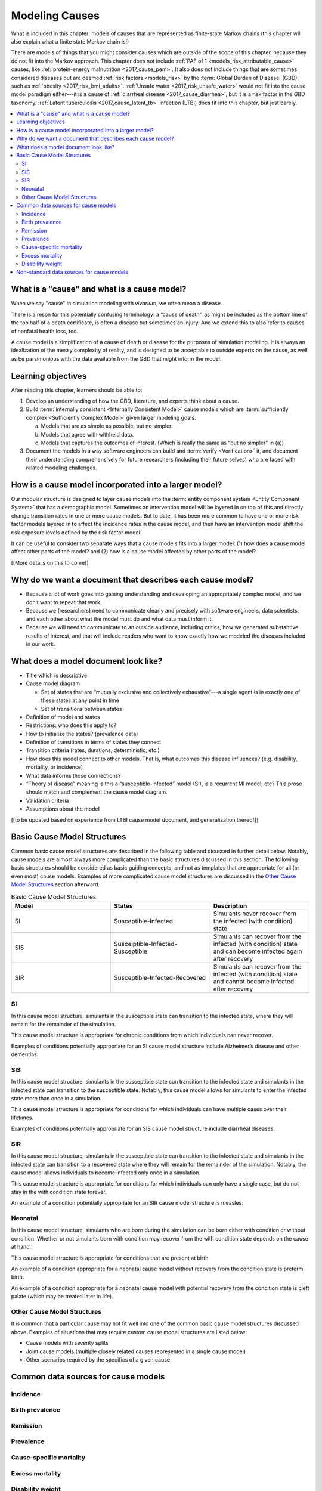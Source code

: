 .. _models_cause:

===============
Modeling Causes
===============

What is included in this chapter: models of causes that are represented as
finite-state Markov chains (this chapter will also explain what a finite state
Markov chain is!)

There are models of things that you might consider causes which are outside of
the scope of this chapter, because they do not fit into the Markov approach.
This chapter does not include :ref:`PAF of 1 <models_risk_attributable_cause>`
causes, like
:ref:`protein-energy malnutrition <2017_cause_pem>`. It also does not include
things that are sometimes considered diseases but are deemed
:ref:`risk factors <models_risk>` by the :term:`Global Burden of Disease`
(GBD), such as :ref:`obesity <2017_risk_bmi_adults>`.
:ref:`Unsafe water <2017_risk_unsafe_water>` would not fit into the cause model
paradigm either---it is a cause of
:ref:`diarrheal disease <2017_cause_diarrhea>`, but it is a risk factor in the
GBD taxonomy.  :ref:`Latent tuberculosis <2017_cause_latent_tb>` infection
(LTBI) does fit into this chapter, but just barely.


.. contents::
   :local:


What is a "cause" and what is a cause model?
------------------

When we say "cause" in simulation modeling with `vivarium`, we often mean a disease.

There is a reson for this potentially confusing terminology: a “cause of death”, as
might be included as the bottom line of the 
top half of a death certificate, is often a disease but sometimes an injury.
And we extend this to also refer to causes of nonfatal health
loss, too.

.. image:: death_certificate.png

A cause model is a simplification of a cause of death or disease for the
purposes of simulation modeling.  It is always an idealization of the messy
complexity of reality, and is designed to be acceptable to outside experts on
the cause, as well as be parsimonious with the data available from the GBD that
might inform the model.

.. todo::

   Link to GBD hierarchies for production of YLLs and YLDs.  Add discussion
   of the discrepency between our cause models (unified dynamic models of
   prevalence, incidence, mortality & morbidity) and GBD models (separate
   statistical models of mortality & morbidity only, with intermediate (e.g.
   dismod) unified models). Note where this might cause modeling issues!

   Might be better as a separate section.


Learning objectives
-------------------

After reading this chapter, learners should be able to:

1. Develop an understanding of how the GBD, literature, and experts think about
   a cause.
2. Build :term:`internally consistent <Internally Consistent Model>` cause
   models which are :term:`sufficiently complex <Sufficiently Complex Model>`
   given larger modeling goals.

   a. Models that are as simple as possible, but no simpler.
   b. Models that agree with withheld data.
   c. Models that captures the outcomes of interest. (Which is really the same
      as “but no simpler” in (a))

3. Document the models in a way software engineers can build and
   :term:`verify <Verification>` it, and document their understanding
   comprehensively for future researchers (including their future selves) who
   are faced with related modeling challenges.


How is a cause model incorporated into a larger model?
------------------------------------------------------

Our modular structure is designed to layer cause models into the
:term:`entity component system <Entity Component System>` that has a
demographic model.  Sometimes an intervention model will be layered in on top
of this and directly change transition rates in one or more cause models.  But
to date, it has been more common to have one or more risk factor models layered
in to affect the incidence rates in the cause model, and then have an
intervention model shift the risk exposure levels defined by the risk factor
model.

It can be useful to consider two separate ways that a cause models fits into
a larger model: (1) how does a cause model affect other parts of the model?
and (2) how is a cause model affected by other parts of the model?

[[More details on this to come]]


Why do we want a document that describes each cause model?
----------------------------------------------------------

* Because a lot of work goes into gaining understanding and developing an
  appropriately complex model, and we don’t want to repeat that work.
* Because we (researchers) need to communicate clearly and precisely with
  software engineers, data scientists, and each other about what the model 
  must do and what data must inform it.
* Because we will need to communicate to an outside audience, including
  critics, how we generated substantive results of interest, and that will
  include readers who want to know exactly how we modeled the diseases included
  in our work.


What does a model document look like?
-------------------------------------

.. todo:

   replace this section with a template or just links to examples + discussion
   of the sections. Likely need a whole section on cause model diagrams with
   a concrete description of how we represent different kinds of states
   and transitions. A common diagram language will make communication a
   million times easier.

* Title which is descriptive
* Cause model diagram

  - Set of states that are “mutually exclusive and collectively exhaustive”---a
    single agent is in exactly one of these states at any point in time
  - Set of transitions between states

* Definition of model and states
* Restrictions: who does this apply to?
* How to initialize the states? (prevalence data)
* Definition of transitions in terms of states they connect
* Transition criteria (rates, durations, deterministic, etc.)
* How does this model connect to other models.  That is, what outcomes this
  disease influences? (e.g. disability, mortality, or incidence)
* What data informs those connections?
* “Theory of disease” meaning is this a “susceptible-infected” model (SI), is
  a recurrent MI model, etc?  This prose should match and complement the cause
  model diagram.
* Validation criteria
* Assumptions about the model

[[to be updated based on experience from LTBI cause model document, and generalization thereof]]

Basic Cause Model Structures
----------------------------

.. todo::

	Link to examples of cause model documents

Common basic cause model structures are described in the following table and 
dicussed in further detail below. Notably, cause models are almost always more 
complicated than the basic structures discussed in this section. The following 
basic structures should be considered as basic guiding concepts, and not as 
templates that are appropriate for all (or even most) cause models. Examples 
of more complicated cause model structures are discussed in the `Other Cause 
Model Structures`_ section afterward.

.. list-table:: Basic Cause Model Structures
	:widths: 20 20 20
	:header-rows: 1

	* - Model
	  - States
	  - Description
	* - SI
	  - Susceptible-Infected
	  - Simulants never recover from the infected (with condition) state
	* - SIS
	  - Susceiptible-Infected-Susceptible
	  - Simulants can recover from the infected (with condition) state and can become infected again after recovery
	* - SIR
	  - Susceptible-Infected-Recovered
	  - Simulants can recover from the infected (with condition) state and cannot become infected after recovery

.. _SI:

SI
++

.. image:: SI.png

In this cause model structure, simulants in the susceptible state can 
transition to the infected state, where they will remain for the remainder of 
the simulation. 

This cause model structure is appropriate for chronic conditions from which 
individuals can never recover.

Examples of conditions potentially appropriate for an SI cause model structure 
include Alzheimer’s disease and other dementias.

.. _SIS:

SIS
+++

.. image:: SIS.png

In this cause model structure, simulants in the susceptible state can 
transition to the infected state and simulants in the infected state can 
transition to the susceptible state. Notably, this cause model allows for
simulants to enter the infected state more than once in a simulation. 

This cause model structure is appropriate for conditions for which individuals 
can have multiple cases over their lifetimes.

Examples of conditions potentially appropriate for an SIS cause model 
structure include diarrheal diseases.

.. _SIR:

SIR
+++

.. image:: SIR.png

In this cause model structure, simulants in the susceptible state can 
transition to the infected state and simulants in the infected state can 
transition to a recovered state where they will remain for the remainder
of the simulation. Notably, the cause model allows individuals to become 
infected only once in a simulation.

This cause model structure is appropriate for conditions for which individuals 
can only have a single case, but do not stay in the with condition state 
forever.

An example of a condition potentially appropriate for an SIR cause model 
structure is measles.

.. _Neonatal:

Neonatal
++++++++

In this cause model structure, simulants who are born during the simulation 
can be born either with condition or without condition. Whether or not 
simulants born with condition may recover from the with condition state 
depends on the cause at hand.

This cause model structure is appropriate for conditions that are present at 
birth.

An example of a condition appropriate for a neonatal cause model without 
recovery from the condition state is preterm birth.

.. image:: Neonatal_no_recover.png

An example of a condition appropriate for a neonatal cause model with
potential recovery from the condition state is cleft palate (which may be 
treated later in life).

.. image:: Neonatal_recover.png

.. _`Other Cause Model Structures`:

Other Cause Model Structures
+++++++++++++++++++++++++

It is common that a particular cause may not fit well into one of the common 
basic cause model structures discussed above. Examples of situations that may 
require custom cause model structures are listed below:

- Cause models with severity splits
- Joint cause models (multiple closely related causes represented in a single cause model)
- Other scenarios required by the specifics of a given cause

Common data sources for cause models
------------------------------------

.. todo::

   Format as table with measure, measure definition, data sources and
   their uses.

Incidence
+++++++++

Birth prevalence
++++++++++++++++

Remission
+++++++++

Prevalence
++++++++++

Cause-specific mortality
++++++++++++++++++++++++

Excess mortality
++++++++++++++++

Disability weight
+++++++++++++++++

Non-standard data sources for cause models
------------------------------------------
